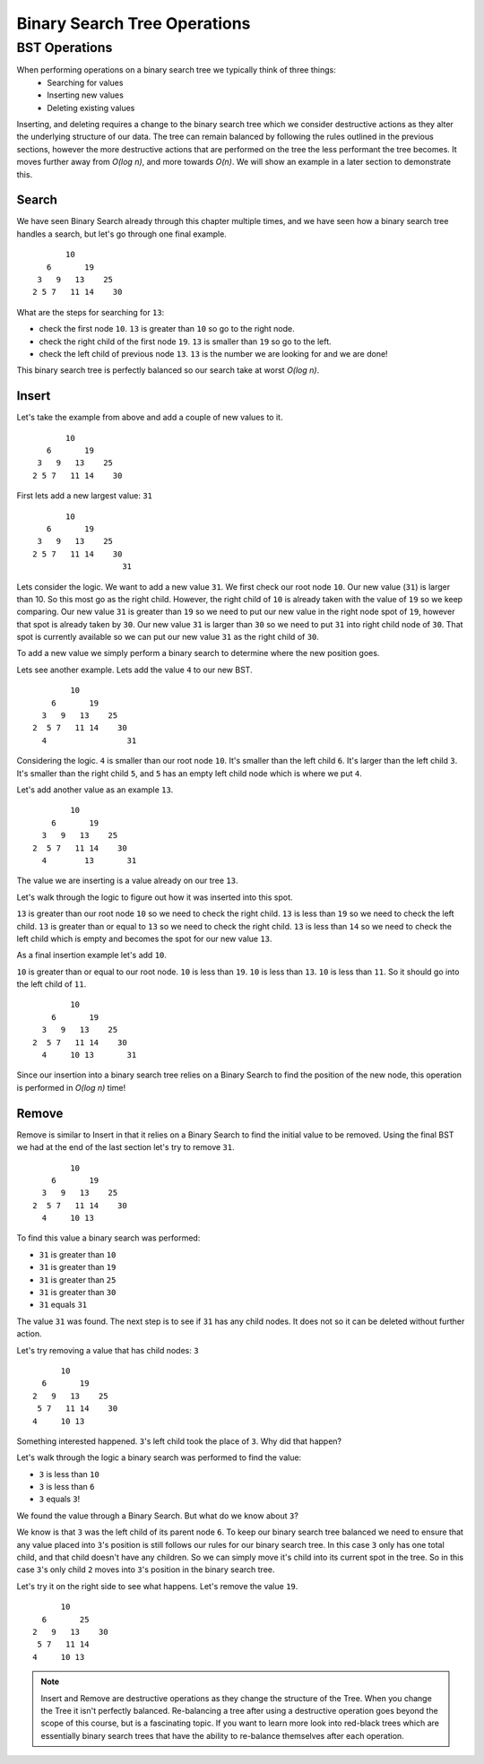 Binary Search Tree Operations
=============================

BST Operations
--------------

When performing operations on a binary search tree we typically think of three things:
    - Searching for values
    - Inserting new values
    - Deleting existing values

Inserting, and deleting requires a change to the binary search tree which we consider destructive actions as they alter the underlying structure of our data. The tree can remain balanced by following the rules outlined in the previous sections, however the more destructive actions that are performed on the tree the less performant the tree becomes. It moves further away from *O(log n)*, and more towards *O(n)*. We will show an example in a later section to demonstrate this.

Search
^^^^^^

We have seen Binary Search already through this chapter multiple times, and we have seen how a binary search tree handles a search, but let's go through one final example.

::

                10
            6       19
          3   9   13    25
         2 5 7   11 14    30

What are the steps for searching for ``13``:

- check the first node ``10``. ``13`` is greater than ``10`` so go to the right node.
- check the right child of the first node ``19``. ``13`` is smaller than ``19`` so go to the left.
- check the left child of previous node ``13``. ``13`` is the number we are looking for and we are done!

This binary search tree is perfectly balanced so our search take at worst *O(log n)*.

Insert
^^^^^^

Let's take the example from above and add a couple of new values to it.

::

                10
            6       19
          3   9   13    25
         2 5 7   11 14    30

First lets add a new largest value: ``31``

::

                10
            6       19
          3   9   13    25
         2 5 7   11 14    30
                            31

Lets consider the logic. We want to add a new value ``31``. We first check our root node ``10``. Our new value (``31``) is larger than 10. So this most go as the right child. However, the right child of ``10`` is already taken with the value of ``19`` so we keep comparing. Our new value ``31`` is greater than ``19`` so we need to put our new value in the right node spot of ``19``, however that spot is already taken by ``30``. Our new value ``31`` is larger than ``30`` so we need to put ``31`` into right child node of ``30``. That spot is currently available so we can put our new value ``31`` as the right child of ``30``.

To add a new value we simply perform a binary search to determine where the new position goes.

Lets see another example. Lets add the value ``4`` to our new BST.

::

                10
            6       19
          3   9   13    25
        2  5 7   11 14    30
          4                 31

Considering the logic. ``4`` is smaller than our root node ``10``. It's smaller than the left child ``6``. It's larger than the left child ``3``. It's smaller than the right child ``5``, and ``5`` has an empty left child node which is where we put ``4``.

Let's add another value as an example ``13``.

::

                10
            6       19
          3   9   13    25
        2  5 7   11 14    30
          4        13       31

The value we are inserting is a value already on our tree ``13``.

Let's walk through the logic to figure out how it was inserted into this spot.

``13`` is greater than our root node ``10`` so we need to check the right child. ``13`` is less than ``19`` so we need to check the left child. ``13`` is greater than or equal to ``13`` so we need to check the right child. ``13`` is less than ``14`` so we need to check the left child which is empty and becomes the spot for our new value ``13``.

As a final insertion example let's add ``10``.

``10`` is greater than or equal to our root node. ``10`` is less than ``19``. ``10`` is less than ``13``. ``10`` is less than ``11``. So it should go into the left child of ``11``.

::

                10
            6       19
          3   9   13    25
        2  5 7   11 14    30
          4     10 13       31

Since our insertion into a binary search tree relies on a Binary Search to find the position of the new node, this operation is performed in *O(log n)* time!

Remove
^^^^^^

Remove is similar to Insert in that it relies on a Binary Search to find the initial value to be removed. Using the final BST we had at the end of the last section let's try to remove ``31``.

::

                10
            6       19
          3   9   13    25
        2  5 7   11 14    30
          4     10 13       

To find this value a binary search was performed:

- ``31`` is greater than ``10``
- ``31`` is greater than ``19``
- ``31`` is greater than ``25``
- ``31`` is greater than ``30``
- ``31`` equals ``31``

The value ``31`` was found. The next step is to see if ``31`` has any child nodes. It does not so it can be deleted without further action.

Let's try removing a value that has child nodes: ``3``

::

                10
            6       19
          2   9   13    25
           5 7   11 14    30
          4     10 13 

Something interested happened. ``3``'s left child took the place of ``3``. Why did that happen? 

Let's walk through the logic a binary search was performed to find the value:

- ``3`` is less than ``10``
- ``3`` is less than ``6``
- ``3`` equals ``3``!

We found the value through a Binary Search. But what do we know about ``3``?

We know is that ``3`` was the left child of its parent node ``6``. To keep our binary search tree balanced we need to ensure that any value placed into ``3``'s position is still follows our rules for our binary search tree. In this case ``3`` only has one total child, and that child doesn't have any children. So we can simply move it's child into its current spot in the tree. So in this case ``3``'s only child ``2`` moves into ``3``'s position in the binary search tree.

Let's try it on the right side to see what happens. Let's remove the value ``19``.

::

                10
            6       25
          2   9   13    30
           5 7   11 14    
          4     10 13 

.. note::

    Insert and Remove are destructive operations as they change the structure of the Tree. When you change the Tree it isn't perfectly balanced. Re-balancing a tree after using a destructive operation goes beyond the scope of this course, but is a fascinating topic. If you want to learn more look into red-black trees which are essentially binary search trees that have the ability to re-balance themselves after each operation.
